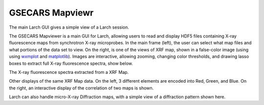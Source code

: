 .. _guis-mapviewer:

==========================
GSECARS Mapviewr
==========================

.. _wxmplot:  http://newville.github.io/wxmplot
.. _matplotlib: http://matplotlib.org/


The main Larch GUI gives a simple view of a Larch session.


.. image:: ../_images/Mapviewer_3ColorSelect.png
    :target: ../_images/Mapviewer_3ColorSelect.png
    :width: 45%
.. image:: ../_images/Mapviewer_ImageDisplayColormap.png
    :target: ../_images/Mapviewer_ImageDisplayColormap.png
    :width: 45%

The GSECARS Mapviewer is a main GUI for Larch, allowing users to read and
display HDF5 files containing X-ray fluorescence maps from synchrotron
X-ray microprobes. In the main frame (left), the user can select what map
files and what portions of the data set to view.  On the right, is one of
the views of XRF map, shown in a false-color image (using using `wxmplot`_
and `matplotlib`_).  Images are interactive, allowing zooming, changing
color thresholds, and drawing lasso boxes to extract full X-ray
fluorescence spectra, show below.

.. image:: ../_images/XRFDisplay.png
    :target: ../_images/XRFDisplay.png
    :width: 75%

The X-ray fluorescence spectra extracted from a XRF Map.


.. image:: ../_images/Mapviewer_3ColorImageDisplay.png
    :target: ../_images/Mapviewer_3ColorImageDisplay.png
    :width: 45%
.. image:: ../_images/Mapviewer_correlation_maps.png
    :target: ../_images/Mapviewer_correlation_maps.png
    :width: 45%

Other displays of the same XRF Map data.  On the left, 3 different elements are
encoded into Red, Green, and Blue. On the right, an interactive display of
the correlation of two maps is shown.

.. image:: ../_images/Mapviewer_XRD_Display.png
    :target: ../_images/Mapviewer_XRD_Display.png
    :width: 75%

Larch can also handle micro-X-ray Diffraction maps, with a simple view of a
diffraction pattern shown here.


